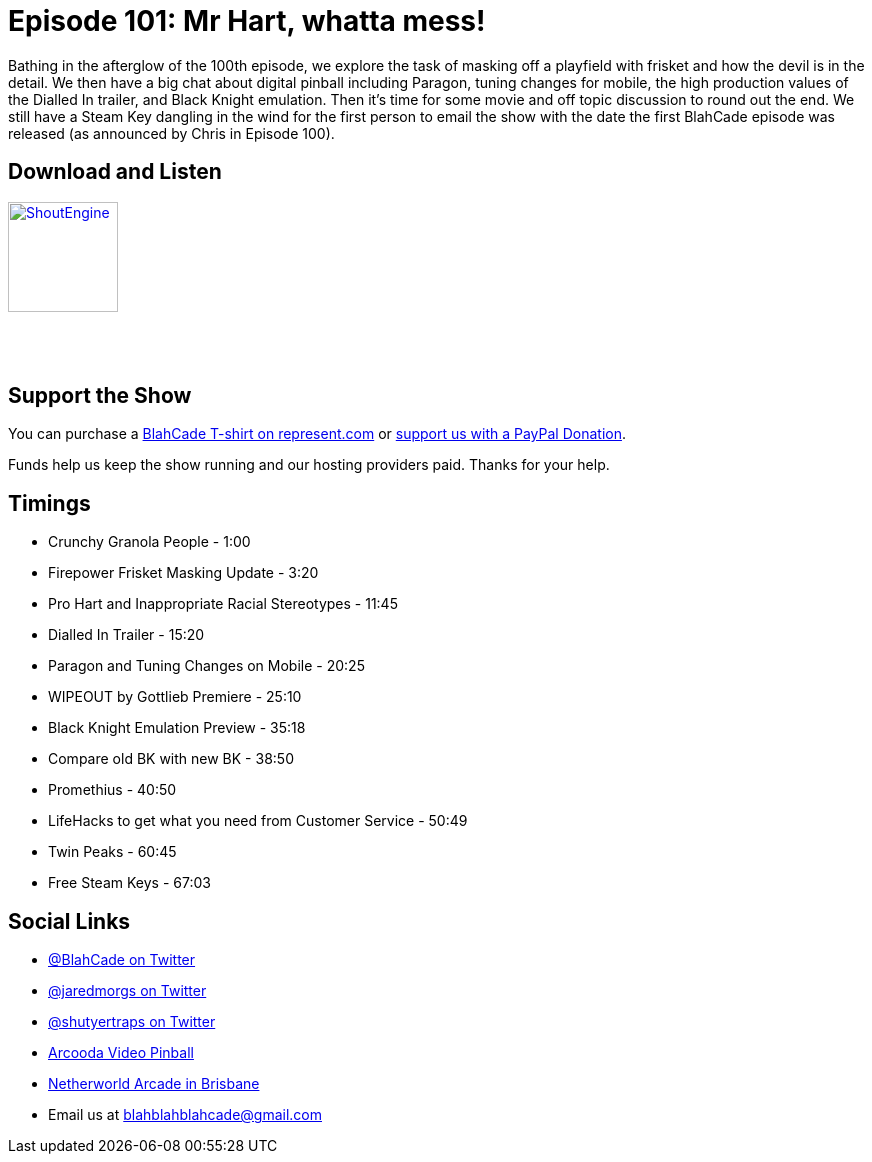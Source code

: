 = Episode 101: Mr Hart, whatta mess!
:hp-tags: farsight, firepower, clear-coating, frisket, paragon, tuning
:hp-image: logo.png

Bathing in the afterglow of the 100th episode, we explore the task of masking off a playfield with frisket and how the devil is in the detail.
We then have a big chat about digital pinball including Paragon, tuning changes for mobile, the high production values of the Dialled In trailer, and Black Knight emulation.
Then it's time for some movie and off topic discussion to round out the end.
We still have a Steam Key dangling in the wind for the first person to email the show with the date the first BlahCade episode was released (as announced by Chris in Episode 100).

== Download and Listen

http://shoutengine.com/BlahCadePodcast/mr-hart-whatta-mess-36800[image:http://media.cdn.shoutengine.com/static/img/layout/shoutengine-app-icon.png[ShoutEngine,110,110]]

++++
<a href="https://itunes.apple.com/us/podcast/blahcade-podcast/id1039748922?mt=2" style="display:inline-block;overflow:hidden;background:url(//linkmaker.itunes.apple.com/assets/shared/badges/en-us/podcast-lrg.svg) no-repeat;width:110px;height:40px;background-size:contain;"></a>
++++

== Support the Show

You can purchase a https://represent.com/blahcade-shirt[BlahCade T-shirt on represent.com] or https://paypal.me/blahcade[support us with a PayPal Donation].

Funds help us keep the show running and our hosting providers paid.
Thanks for your help.

== Timings

* Crunchy Granola People - 1:00
* Firepower Frisket Masking Update - 3:20
* Pro Hart and Inappropriate Racial Stereotypes - 11:45
* Dialled In Trailer - 15:20
* Paragon and Tuning Changes on Mobile - 20:25
* WIPEOUT by Gottlieb Premiere - 25:10
* Black Knight Emulation Preview - 35:18
* Compare old BK with new BK - 38:50
* Promethius - 40:50
* LifeHacks to get what you need from Customer Service - 50:49
* Twin Peaks - 60:45
* Free Steam Keys - 67:03

== Social Links

* https://twitter.com/blahcade[@BlahCade on Twitter]
* https://twitter.com/jaredmorgs[@jaredmorgs on Twitter]
* https://twitter.com/shutyertraps[@shutyertraps on Twitter]
* https://www.arcooda.com/our-machines/arcooda-video-pinball/[Arcooda Video Pinball]
* http://www.netherworldarcade.com/[Netherworld Arcade in Brisbane]
* Email us at blahblahblahcade@gmail.com
